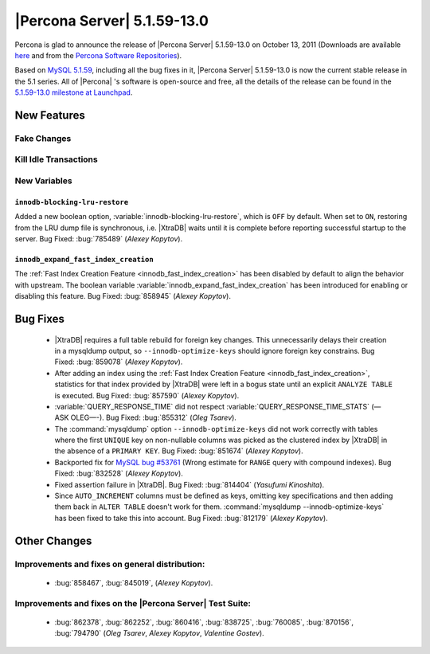 .. rn:: 5.1.59-13.0

==============================
 |Percona Server| 5.1.59-13.0
==============================

Percona is glad to announce the release of |Percona Server| 5.1.59-13.0 on October 13, 2011 (Downloads are available `here <http://www.percona.com/downloads/Percona-Server-5.1/Percona-Server-5.1.59-13.0/>`_ and from the `Percona Software Repositories <http://www.percona.com/docs/wiki/repositories:start>`_).

Based on `MySQL 5.1.59 <http://dev.mysql.com/doc/refman/5.1/en/news-5-1-59.html>`_, including all the bug fixes in it, |Percona Server| 5.1.59-13.0 is now the current stable release in the 5.1 series. All of |Percona| 's software is open-source and free, all the details of the release can be found in the `5.1.59-13.0 milestone at Launchpad <https://launchpad.net/percona-server/+milestone/5.1.59-13.0>`_.


New Features
============

Fake Changes
------------

Kill Idle Transactions
----------------------

New Variables
-------------

``innodb-blocking-lru-restore``
~~~~~~~~~~~~~~~~~~~~~~~~~~~~~~~

Added a new boolean option, :variable:`innodb-blocking-lru-restore`, which is ``OFF`` by default. When set to ``ON``, restoring from the LRU dump file is synchronous, i.e. |XtraDB| waits until it is complete before reporting successful startup to the server. Bug Fixed: :bug:`785489` (*Alexey Kopytov*).


``innodb_expand_fast_index_creation``
~~~~~~~~~~~~~~~~~~~~~~~~~~~~~~~~~~~~~

The :ref:`Fast Index Creation Feature <innodb_fast_index_creation>` has been disabled by default to align the behavior with upstream. The boolean variable :variable:`innodb_expand_fast_index_creation` has been introduced for enabling or disabling this feature. Bug Fixed: :bug:`858945` (*Alexey Kopytov*).

Bug Fixes
=========

  * |XtraDB| requires a full table rebuild for foreign key changes. This unnecessarily delays their creation in a mysqldump output, so ``--innodb-optimize-keys`` should ignore foreign key constrains. Bug Fixed: :bug:`859078` (*Alexey Kopytov*).

  * After adding an index using the :ref:`Fast Index Creation Feature <innodb_fast_index_creation>`, statistics for that index provided by |XtraDB| were left in a bogus state until an explicit ``ANALYZE TABLE`` is executed. Bug Fixed: :bug:`857590` (*Alexey Kopytov*).

  * :variable:`QUERY_RESPONSE_TIME` did not respect :variable:`QUERY_RESPONSE_TIME_STATS` (—ASK OLEG—-). Bug Fixed: :bug:`855312` (*Oleg Tsarev*).

  * The :command:`mysqldump` option ``--innodb-optimize-keys`` did not work correctly with tables where the first ``UNIQUE`` key on non-nullable columns was picked as the clustered index by |XtraDB| in the absence of a ``PRIMARY KEY``. Bug Fixed: :bug:`851674` (*Alexey Kopytov*).

  * Backported fix for `MySQL bug #53761 <http://bugs.mysql.com/bug.php?id=53761>`_ (Wrong estimate for ``RANGE`` query with compound indexes). Bug Fixed: :bug:`832528` (*Alexey Kopytov*).


  * Fixed assertion failure in |XtraDB|. Bug Fixed: :bug:`814404` (*Yasufumi Kinoshita*).

  * Since ``AUTO_INCREMENT`` columns must be defined as keys, omitting key specifications and then adding them back in ``ALTER TABLE`` doesn't work for them. :command:`mysqldump --innodb-optimize-keys` has been fixed to take this into account. Bug Fixed: :bug:`812179` (*Alexey Kopytov*).

Other Changes
=============

Improvements and fixes on general distribution:
-----------------------------------------------

  * :bug:`858467`, :bug:`845019`, (*Alexey Kopytov*).

Improvements and fixes on the |Percona Server| Test Suite:
----------------------------------------------------------

  *  :bug:`862378`, :bug:`862252`, :bug:`860416`, :bug:`838725`, :bug:`760085`, :bug:`870156`, :bug:`794790` (*Oleg Tsarev*, *Alexey Kopytov*, *Valentine Gostev*).
